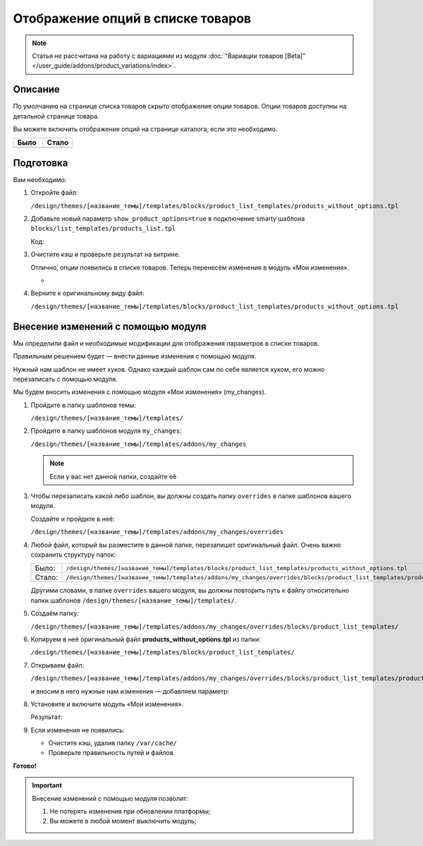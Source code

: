 **********************************
Отображение опций в списке товаров
**********************************

.. note::

    Статья не рассчитана на работу с вариациями из модуля :doc:`"Вариации товаров [Beta]" </user_guide/addons/product_variations/index>`.

Описание
--------

По умолчанию на странице списка товаров скрыто отображение опции товаров. Опции товаров доступны на детальной странице товара. 

Вы можете включить отображение опций на странице каталога, если это необходимо. 

.. list-table::
    :header-rows: 1
    :widths: 30 30

    *   -   Было

        -   Стало

    *   -   .. fancybox:: img/catalog_01.png
                :alt: Отображение опций товаров

        -   .. fancybox:: img/catalog_02.png
                :alt: Отображение опций товаров

Подготовка
----------

Вам необходимо:

1.  Откройте файл:

    ``/design/themes/[название_темы]/templates/blocks/product_list_templates/products_without_options.tpl``


2.  Добавьте новый параметр ``show_product_options=true`` в подключение smarty шаблона ``blocks/list_templates/products_list.tpl``

    Код:

    .. literalinclude:: files/products_without_options.tpl
        :emphasize-lines: 4
        :linenos:


3.  Очистите кэш и проверьте результат на витрине.

    Отлично, опции появились в списке товаров. Теперь перенесём изменения в модуль «Мои изменения». 

    -   .. fancybox:: img/catalog_02.png
            :alt: Отображение опций товаров

4.  Верните к оригинальному виду файл:

    ``/design/themes/[название_темы]/templates/blocks/product_list_templates/products_without_options.tpl``



Внесение изменений с помощью модуля
-----------------------------------

Мы определили файл и необходимые модификации для отображения параметров в списке товаров. 

Правильным решением будет — внести данные изменения с помощью модуля. 

Нужный нам шаблон не имеет хуков. Однако каждый шаблон сам по себе является хуком, его можно перезаписать с помощью модуля.  

Мы будем вносить изменения с помощью модуля «Мои изменения» (my_changes).

1.  Пройдите в папку шаблонов темы:

    ``/design/themes/[название_темы]/templates/``

2.  Пройдите в папку шаблонов модуля ``my_changes``:

    ``/design/themes/[название_темы]/templates/addons/my_changes``

    .. note::

        Если у вас нет данной папки, создайте её


3.  Чтобы перезаписать какой либо шаблон, вы должны создать папку ``overrides`` в папке шаблонов вашего модуля.

    Создайте и пройдите в неё:

    ``/design/themes/[название_темы]/templates/addons/my_changes/overrides``

4.  Любой файл, который вы разместите в данной папке, перезапишет оригинальный файл. Очень важно сохранить структуру папок:

    .. list-table::
        :widths: 30 30

        *   -   Было:

            -   ``/design/themes/[название_темы]/templates/blocks/product_list_templates/products_without_options.tpl``

        *   -   Стало:

            -   ``/design/themes/[название_темы]/templates/addons/my_changes/overrides/blocks/product_list_templates/products_without_options.tpl``

    Другими словами, в папке ``overrides`` вашего модуля, вы должны повторить путь к файлу относительно папки шаблонов ``/design/themes/[название_темы]/templates/``.

5.  Создаём папку: 

    ``/design/themes/[название_темы]/templates/addons/my_changes/overrides/blocks/product_list_templates/``

6.  Копируем в неё оригинальный файл **products_without_options.tpl** из папки:

    ``/design/themes/[название_темы]/templates/blocks/product_list_templates/``

7.  Открываем файл:
    
    ``/design/themes/[название_темы]/templates/addons/my_changes/overrides/blocks/product_list_templates/products_without_options.tpl``

    и вносим в него нужные нам изменения — добавляем параметр:

    .. literalinclude:: files/products_without_options.tpl
        :emphasize-lines: 4
        :linenos:

8.  Установите и включите модуль «Мои изменения». 

    Результат:

    .. fancybox:: img/catalog_02.png
        :alt: Отображение опций товаров

9.  Если изменения не появились:

    *   Очистите кэш, удалив папку ``/var/cache/``

    *   Проверьте правильность путей и файлов.

**Готово!**

.. important::

    Внесение изменений с помощью модуля позволит:

    1.  Не потерять изменения при обновлении платформы;

    2.  Вы можете в любой момент выключить модуль;
